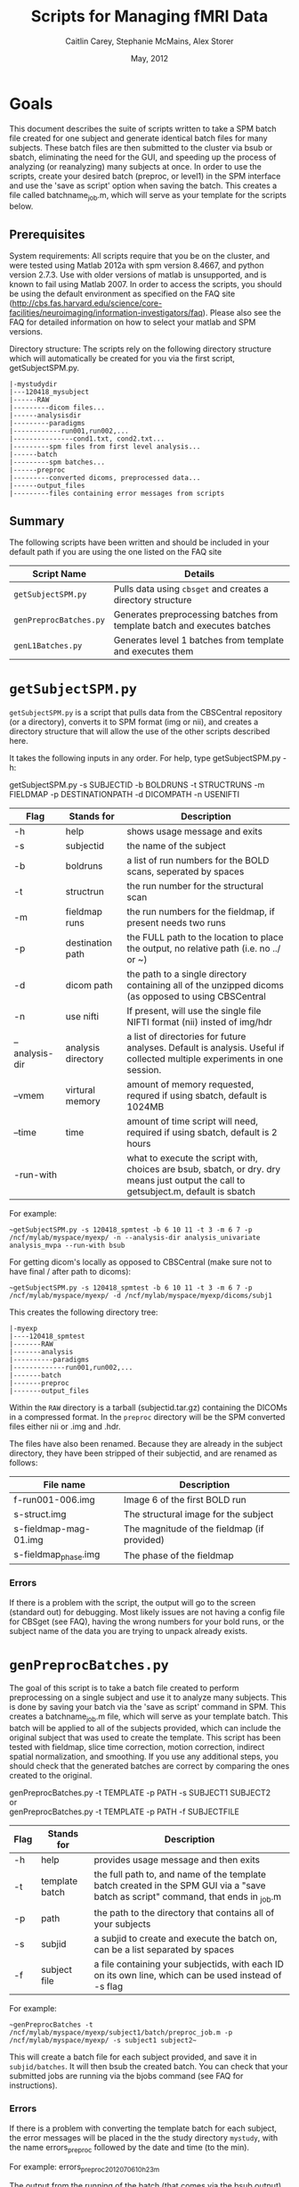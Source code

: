 #+TITLE: Scripts for Managing fMRI Data
#+AUTHOR: Caitlin Carey, Stephanie McMains, Alex Storer
#+EMAIL: smcmains@fas.harvard.edu
#+DATE: May, 2012
#+ search mode org blah


* Goals
This document describes the suite of scripts written to take
a SPM batch file created for one subject and generate identical batch
files for many subjects.  These batch files are then submitted to the
cluster via bsub or sbatch, eliminating the need for the GUI, and speeding up the
process of analyzing (or reanalyzing) many subjects at once. In order to use
the scripts, create your desired batch (preproc, or level1) in the SPM interface and use the
'save as script' option when saving the batch.  This creates a file called
batchname_job.m, which will serve as your template for the scripts below.

** Prerequisites
System requirements:
All scripts require that you be on the cluster, and were tested using
Matlab 2012a with spm version 8.4667, and python version 2.7.3.  
Use with older versions of matlab is unsupported, and is known
to fail using Matlab 2007. In order to access the scripts, you should be using
the default environment as specified on the FAQ site (http://cbs.fas.harvard.edu/science/core-facilities/neuroimaging/information-investigators/faq).  Please also see the FAQ for detailed information on how to select your matlab and SPM versions.



Directory structure:
The scripts rely on the following directory structure which will automatically be created for you via the first script, getSubjectSPM.py.

#+begin_example
   |-mystudydir   
   |---120418_mysubject
   |------RAW
   |---------dicom files...
   |------analysisdir
   |---------paradigms
   |------------run001,run002,...
   |---------------cond1.txt, cond2.txt...
   |---------spm files from first level analysis...
   |------batch
   |---------spm batches...
   |------preproc
   |---------converted dicoms, preprocessed data...
   |------output_files
   |---------files containing error messages from scripts
#+end_example


** Summary

The following scripts have been written and should be included in your default path if you are using the
one listed on the FAQ site 

| Script Name           | Details                                                     |
|-----------------------+-------------------------------------------------------------|
| ~getSubjectSPM.py~    | Pulls data using ~cbsget~ and creates a directory structure |
| ~genPreprocBatches.py~ | Generates preprocessing batches from template batch and executes batches |
| ~genL1Batches.py~     | Generates level 1 batches from template and executes them  |

* ~getSubjectSPM.py~

~getSubjectSPM.py~ is a script that pulls data from the CBSCentral
repository (or a directory), converts it to SPM format (img or nii), and creates a directory structure that will allow the use of the other scripts described here. 

It takes the following inputs in any order.  For help, type getSubjectSPM.py -h:

getSubjectSPM.py -s SUBJECTID -b BOLDRUNS -t STRUCTRUNS -m FIELDMAP -p DESTINATIONPATH -d DICOMPATH -n USENIFTI

|--------+-------------+-------------------------------------------------------------|
|Flag    | Stands for  | Description                                                 |
|--------+-------------+-------------------------------------------------------------|
| -h     | help        | shows usage message and exits                      |
|--------+-------------+-------------------------------------------------------------|
| -s     | subjectid   | the name of the subject           |
|--------+-------------+-------------------------------------------------------------|
| -b     | boldruns    | a list of run numbers for the BOLD scans, seperated by spaces |
|--------+-------------+-------------------------------------------------------------|
| -t     | structrun   | the run number for the structural scan                        |
|--------+-------------+-------------------------------------------------------------|
| -m     | fieldmap runs     | the run numbers for the fieldmap, if present needs two runs   |
|--------+-------------+-------------------------------------------------------------|
| -p     | destination path    | the FULL path to the location to place the output, no relative path (i.e. no ../ or ~)|
|--------+-------------+-------------------------------------------------------------|
| -d     | dicom path  | the path to a single directory containing all of the unzipped dicoms (as opposed to using CBSCentral|
|--------+-------------+-------------------------------------------------------------|
| -n     | use nifti  | If present, will use the single file NIFTI format (nii) insted of img/hdr|
|--------+-------------+-------------------------------------------------------------|
| --analysis-dir     | analysis directory        | a list of directories for future analyses. Default is analysis. Useful if collected multiple experiments in one session.                      |
|--------+-------------+-------------------------------------------------------------|
| --vmem     | virtural memory        | amount of memory requested, requred if using sbatch, default is 1024MB                      |
|--------+-------------+-------------------------------------------------------------|
| --time     | time        | amount of time script will need, required if using sbatch, default is 2 hours                      |
|--------+-------------+-------------------------------------------------------------|
| -run-with     |         | what to execute the script with, choices are bsub, sbatch, or dry. dry means just output the call to getsubject.m, default is sbatch                     |
|--------+-------------+-------------------------------------------------------------|
For example:
#+begin_example
~getSubjectSPM.py -s 120418_spmtest -b 6 10 11 -t 3 -m 6 7 -p /ncf/mylab/myspace/myexp/ -n --analysis-dir analysis_univariate analysis_mvpa --run-with bsub
#+end_example

For getting dicom's locally as opposed to CBSCentral (make sure not to have final / after path to dicoms):
#+begin_example
~getSubjectSPM.py -s 120418_spmtest -b 6 10 11 -t 3 -m 6 7 -p /ncf/mylab/myspace/myexp/ -d /ncf/mylab/myspace/myexp/dicoms/subj1 
#+end_example

This creates the following directory tree:
#+begin_example
   |-myexp   
   |----120418_spmtest
   |-------RAW
   |-------analysis
   |----------paradigms
   |-------------run001,run002,...
   |-------batch
   |-------preproc
   |-------output_files
#+end_example

Within the ~RAW~ directory is a tarball (subjectid.tar.gz)
containing the DICOMs in a compressed format.  In the ~preproc~ directory
will be the SPM converted files either nii or .img and .hdr. 

The files have also been renamed.  Because they are already in the
subject directory, they have been stripped of their subjectid, and are
renamed as follows:

|-------------------------+---------------------------------------------|
| File name               | Description                                 |
|-------------------------+---------------------------------------------|
| f-run001-006.img        | Image 6 of the first BOLD run               |
|-------------------------+---------------------------------------------|
| s-struct.img            | The structural image for the subject        |
|-------------------------+---------------------------------------------|
| s-fieldmap-mag-01.img   | The magnitude of the fieldmap (if provided) |
|-------------------------+---------------------------------------------|
| s-fieldmap_phase.img    | The phase of the fieldmap                   |
|-------------------------+---------------------------------------------|

*** Errors
If there is a problem with the script, the output will go to the screen (standard out) for debugging.
Most likely issues are not having a config file for CBSget (see FAQ), having the wrong numbers for your
bold runs, or the subject name of the data you are trying to unpack already exists.

* ~genPreprocBatches.py~

The goal of this script is to take a batch file created to perform preprocessing
on a single subject and use it to analyze many subjects.  This is done by saving
your batch via the 'save as script' command in SPM. This creates a 
batchname_job.m file, which will serve as your template batch. This batch will be
applied to all of the subjects provided, which can include the original subject 
that was used to create the template. This script has been tested with fieldmap, slice time correction,
motion correction, indirect spatial normalization, and smoothing. If you use any additional steps, you 
should check that the generated batches are correct by comparing the ones created to the original.  


genPreprocBatches.py -t TEMPLATE -p PATH -s SUBJECT1 SUBJECT2 \\
or \\
genPreprocBatches.py -t TEMPLATE -p PATH -f SUBJECTFILE
|--------+-------------+-------------------------------------------------------------|
|Flag    | Stands for  | Description                                                 |
|--------+-------------+-------------------------------------------------------------|
| -h     | help        | provides usage message and then exits                       |
|--------+-------------+-------------------------------------------------------------|
| -t     | template batch |the full path to, and name of the template batch created in the SPM GUI via a "save batch as script" command, that ends in _job.m |
|--------+-------------+-------------------------------------------------------------|
| -p     | path        | the path to the directory that contains all of your subjects            |
|--------+-------------+-------------------------------------------------------------|
| -s     | subjid    | a subjid to create and execute the batch on, can be a list separated by spaces|
|--------+-------------+-------------------------------------------------------------|
| -f     | subject file | a file containing your subjectids, with each ID on its own line, which can be used instead of -s flag |
|--------+-------------+-------------------------------------------------------------|


For example:
#+begin_example
~genPreprocBatches -t /ncf/mylab/myspace/myexp/subject1/batch/preproc_job.m -p /ncf/mylab/myspace/myexp/ -s subject1 subject2~ 
#+end_example

This will create a batch file for each subject provided, and save it in ~subjid/batches~.
It will then bsub the created batch. You can check that your submitted jobs are running via the bjobs command (see FAQ for instructions).  

*** Errors
If there is a problem with converting the template batch for each subject, the error messages will be placed
in the the study directory ~mystudy~, with the name errors_preproc followed by the date and time (to the min).

For example:
errors_preproc2012_07_06_10h_23m

The output from the running of the batch (that comes via the bsub output) will be stored in ~subjid/output_files~, with the name output_preproc followed by the date and time (to the min). This is where errors thrown by matlab or SPM will show up.

For example:
output_preproc2012_06_20_11h_41m



* ~genL1Batches.py~

The goal of this script is to take a batch file created to perform first level analysis
on a single subject and use it to analyze many subjects.  This is done by saving
your batch via the 'save as script' command in SPM. This creates a 
batchname_job.m file, which will serve as your template batch. This batch will be
applied to all of the subjects provided, which can include the original subject 
that was used to create the template. To run this script, you need to have your paradigm files constructed.

*** Creating batch
There are a few quirks about how you can create your level1 batch.
1. dont use the 'replicate Subject/Session' option in fMRI model specification.
2. The names you use for your conditions will need to be the names of the text
files containing your stimulus onset values (see below), so don't put spaces in the name.
3. When you make your contrasts in Contrast Manager, you can use either the T- and F-contrasts,
or the T-contrast (cond/sess based) options.  Do not use the Replicate option.  The cond/sess method
is preferred, as it is harder to make errors.  However, you will still need to build your F-contrast by hand.

*** Running script
genL1Batches -t TEMPLATE -p PATH -s SUBJECT1 SUBJECT2 \\
or \\
genL1Batches -t TEMPLATE -p PATH -f SUBJECTFILE
|--------+-------------+-------------------------------------------------------------|
|Flag    | Stands for  | Description                                                 |
|--------+-------------+-------------------------------------------------------------|
| -h     | help        | provides usage message and then exits                       |
|--------+-------------+-------------------------------------------------------------|
| -t     | template batch |the full path to, and name of the template batch created in the SPM GUI via a "save batch as script" command, that ends in _job.m |
|--------+-------------+-------------------------------------------------------------|
| -p     | path        | the path to the directory that contains all of your subjects |
|--------+-------------+-------------------------------------------------------------|
| -s     | subjid    | a subjid to create and execute the batch on, can be a list separated by spaces|
|--------+-------------+-------------------------------------------------------------|
| -f     | subject file | a file containing your subjectids, with each ID on its own line, which can be used instead of -s |
|--------+-------------+-------------------------------------------------------------|


For example:
#+begin_example
~genL1Batches -t /ncf/mylab/myspace/myexp/subject1/batch/L1_job.m -p /ncf/mylab/myspace/myexp/ -s subject1 subject2~ 
#+end_example

This will create a batch file for each subject provided, and save it in ~subjid/batches~.
It will then bsub the created batch. You can check that your submitted jobs are running via the bjobs command (see FAQ for instructions).  

*** Stimulus onset files
Within the ~analysis~ directory is a ~paradigms~ directory, with a directory for each run, ~run001~.
For the first level analysis, each condition should have it's own onset text file,
with each row being a single onset time.  The name of the file should be the name
given to each condition within the SPM batch, followed by the .txt extension, ~cond1.txt~. 
Therefore, if you have 3 runs, you will end up with three text files for cond1. 
They will all be called cond1.txt, but placed in each run directory run001, run002, and run003.
If your stimulus is presented 4 times per run, than each of those files will have 4 rows, with each
row having the time in seconds (or TRs, depending on what you specify in your batch)
when your stimulus was presented. These can be made up in matlab, or any text editor.

*** Errors
If there is a problem with converting the template batch for each subject, the error messages will be placed
in the the study directory ~mystudy~, with the name errors_L1 followed by the date and time (to the min).

For example:
errors_L12012_07_06_10h_23m

The output from the running of the batch (that comes via the bsub output) will be stored in ~subjid/output_files~, with the name output_L1 followed by the date and time (to the min). This is where errors thrown by matlab or SPM will show up.

For example:
output_L12012_06_20_11h_41m



* ~genArtFiles.py~

The goal of this script is to set up files and parameters for rerunning your 
level1 analysis with ART. Currently, the global_mean type is hard coded to be type 1, or standard, and
 the motion_file_type is set to 0, for a SPM .txt file.



genArtFiles -p PATH -s SUBJECT1 SUBJECT2 -gt GLOBALTHRESHOLD -mt MOTIONTHRESHOLD -g DIFFGLOBAL -m DIFFMOTION -n NORMS\\
or \\
genArtFiles -p PATH -f SUBJECTFILE -gt GLOBALTHRESHOLD -mt MOTIONTHRESHOLD -g DIFFGLOBAL -m DIFFMOTION -n NORMS
|--------+-------------+-------------------------------------------------------------|
|Flag    | Stands for  | Description                                                 |
|--------+-------------+-------------------------------------------------------------|
| -h     | help        | provides usage message and then exits                       |
|--------+-------------+-------------------------------------------------------------|
| -p     | path        | the path to the directory that contains all of your subjects |
|--------+-------------+-------------------------------------------------------------|
| -s     | subjid    | a subjid to create and execute the batch on, can be a list separated by spaces|
|--------+-------------+-------------------------------------------------------------|
| -f     | subject file | a file containing your subjectids, with each ID on its own line, which can be used instead of -s |
|--------+-------------+-------------------------------------------------------------|
| -gt    |global mean threshold |  threshold for excluding outliers, in stdev away from the mean|
|--------+-------------+-------------------------------------------------------------|
| -mt    |motion threshold |  threshold for excluding outliers, in mm of movement|
|--------+-------------+-------------------------------------------------------------|
| -g    |global diff | 1=yes, 0=no, whether you want to 'Use Differences" for global mean threshold|
|--------+-------------+-------------------------------------------------------------|
| -m    |motion diff | 1=yes, 0=no, | use movement differences, not absolute from first tp|
|--------+-------------+-------------------------------------------------------------|
| -n    |use norms |  1=combine all movement directions (linear and angular) 0=no |
|--------+-------------+-------------------------------------------------------------|


For example:
#+begin_example
~genArtFiles -p /ncf/mylab/myspace/myexp/ -s subject1 subject2 -gt 2 -mt .5 -g 0 -m 0 -n 1~ 
#+end_example

This will create a new directory called ~art_analysis~, at the same level as the original analysis directory.
This directory will contain several files need for Art, or created by Art: art_config001.cfg, 
art_exec001.m, art_mask.hdr/img, art_mask_temporalfile.mat, SPM_stats_file.  It will also created new regression
file for regressing out outliers with or without motion (art_regression_outliers_swrf-run001-001.mat, or
art_regression_outliers_and_movement_swrf-run001-001.mat).  There will be one of each for every run.

*** Errors
If there is a problem creating the files for Art, the error messages will be placed
in the the study directory ~mystudy~, with the name errors_ART followed by the date and time (to the min).

For example:
errors_ART_2012_07_06_10h_23m

The output from the running of the batch (that comes via the bsub output) will be stored in ~subjid/output_files~, with the name output_ART followed by the date and time (to the min). This is where errors thrown by matlab or SPM will show up.

For example:
output_ART2012_06_20_11h_41m


* ~genL1ArtBatches.py~

The goal of this script is to take a batch file created to perform first level analysis using ART outlier exclusion
on a single subject and use it to analyze many subjects.  The usage and output is the same as ~genL1Batches~ 
except that the output goes in to ~art_analysis~ directory.

*** Running script
genL1ArtBatches -t TEMPLATE -p PATH -s SUBJECT1 SUBJECT2 \\
or \\
genL1ArtBatches -t TEMPLATE -p PATH -f SUBJECTFILE
|--------+-------------+-------------------------------------------------------------|
|Flag    | Stands for  | Description                                                 |
|--------+-------------+-------------------------------------------------------------|
| -h     | help        | provides usage message and then exits                       |
|--------+-------------+-------------------------------------------------------------|
| -t     | template batch |the full path to, and name of the template batch created in the SPM GUI via a "save batch as script" command, that ends in _job.m |
|--------+-------------+-------------------------------------------------------------|
| -p     | path        | the path to the directory that contains all of your subjects |
|--------+-------------+-------------------------------------------------------------|
| -s     | subjid    | a subjid to create and execute the batch on, can be a list separated by spaces|
|--------+-------------+-------------------------------------------------------------|
| -f     | subject file | a file containing your subjectids, with each ID on its own line, which can be used instead of -s |
|--------+-------------+-------------------------------------------------------------|


*** Errors
If there is a problem with converting the template batch for each subject, the error messages will be placed
in the the study directory ~mystudy~, with the name errors_L1ART followed by the date and time (to the min).

For example:
errors_L1ART2012_07_06_10h_23m

The output from the running of the batch (that comes via the bsub output) will be stored in ~subjid/output_files~, with the name output_L1ART followed by the date and time (to the min). This is where errors thrown by matlab or SPM will show up.

For example:
output_L1ART2012_06_20_11h_41m


* Acknowledgments
These scripts were written by Alex Storer, Caitlin Carey and Stephanie
McMains with additional assistance from David Dodell-Feder.
